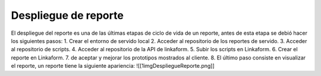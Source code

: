=====================
Despliegue de reporte
=====================

El despliegue del reporte es una de las últimas etapas de ciclo de vida
de un reporte, antes de esta etapa se debió hacer los siguientes pasos:
1. Crear el entorno de servido local 2. Acceder al repositorio de los
reportes de servido. 3. Acceder al repositorio de scripts. 4. Acceder al
repositorio de la API de linkaform. 5. Subir los scripts en Linkaform.
6. Crear el reporte en Linkaform. 7. de aceptar y mejorar los prototipos
mostrados al cliente. 8. El último paso consiste en visualizar el
reporte, un reporte tiene la siguiente apariencia:
![[1imgDespliegueReporte.png]]
